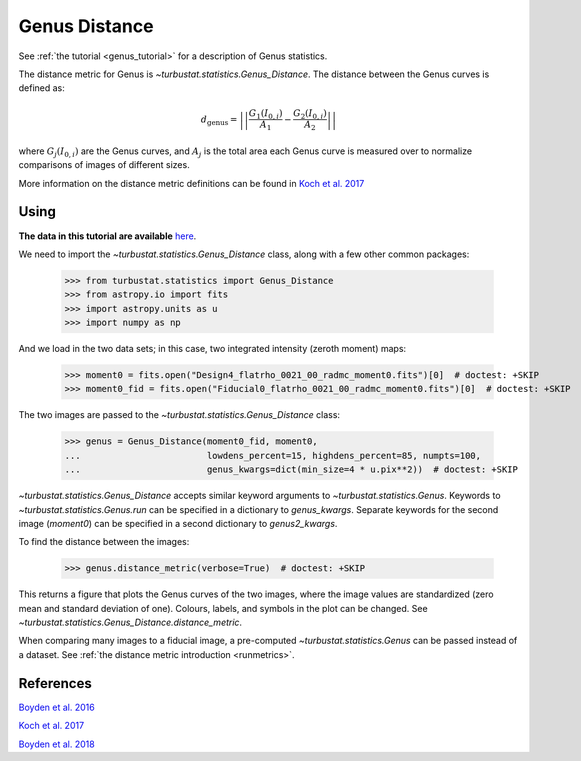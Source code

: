.. _genusdist:


**************
Genus Distance
**************

See :ref:`the tutorial <genus_tutorial>` for a description of Genus statistics.

The distance metric for Genus is `~turbustat.statistics.Genus_Distance`. The distance between the Genus curves is defined as:

.. math::
    d_{\mathrm{genus}} = \left|\left|\frac{G_{1}\left(I_{0,i}\right)}{A_1} - \frac{G_{2}\left(I_{0,i}\right)}{A_2}\right|\right|

where :math:`G_{j}\left(I_{0, i}\right)` are the Genus curves, and :math:`A_{j}` is the total area each Genus curve is measured over to normalize comparisons of images of different sizes.

More information on the distance metric definitions can be found in `Koch et al. 2017 <https://ui.adsabs.harvard.edu/#abs/2017MNRAS.471.1506K/abstract>`_

Using
-----

**The data in this tutorial are available** `here <https://girder.hub.yt/#user/57b31aee7b6f080001528c6d/folder/59721a30cc387500017dbe37>`_.

We need to import the `~turbustat.statistics.Genus_Distance` class, along with a few other common packages:

    >>> from turbustat.statistics import Genus_Distance
    >>> from astropy.io import fits
    >>> import astropy.units as u
    >>> import numpy as np

And we load in the two data sets; in this case, two integrated intensity (zeroth moment) maps:

    >>> moment0 = fits.open("Design4_flatrho_0021_00_radmc_moment0.fits")[0]  # doctest: +SKIP
    >>> moment0_fid = fits.open("Fiducial0_flatrho_0021_00_radmc_moment0.fits")[0]  # doctest: +SKIP


The two images are passed to the `~turbustat.statistics.Genus_Distance` class:

    >>> genus = Genus_Distance(moment0_fid, moment0,
    ...                        lowdens_percent=15, highdens_percent=85, numpts=100,
    ...                        genus_kwargs=dict(min_size=4 * u.pix**2))  # doctest: +SKIP

`~turbustat.statistics.Genus_Distance` accepts similar keyword arguments to `~turbustat.statistics.Genus`. Keywords to `~turbustat.statistics.Genus.run` can be specified in a dictionary to `genus_kwargs`. Separate keywords for the second image (`moment0`) can be specified in a second dictionary to `genus2_kwargs`.

To find the distance between the images:

    >>> genus.distance_metric(verbose=True)  # doctest: +SKIP

.. image:: images/genus_distmet.png

This returns a figure that plots the Genus curves of the two images, where the image values are standardized (zero mean and standard deviation of one). Colours, labels, and symbols in the plot can be changed. See `~turbustat.statistics.Genus_Distance.distance_metric`.

When comparing many images to a fiducial image, a pre-computed `~turbustat.statistics.Genus` can be passed instead of a dataset. See :ref:`the distance metric introduction <runmetrics>`.

References
----------

`Boyden et al. 2016 <https://ui.adsabs.harvard.edu/#abs/2016ApJ...833..233B/abstract>`_

`Koch et al. 2017 <https://ui.adsabs.harvard.edu/#abs/2017MNRAS.471.1506K/abstract>`_

`Boyden et al. 2018 <https://ui.adsabs.harvard.edu/#abs/2018ApJ...860..157B/abstract>`_
